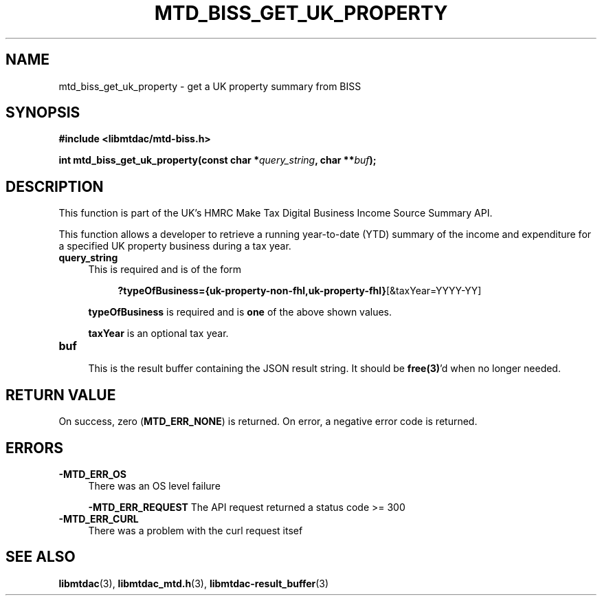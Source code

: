 .TH MTD_BISS_GET_UK_PROPERTY 3 "February 1, 2021" "" "libmtdac"

.SH NAME

mtd_biss_get_uk_property \- get a UK property summary from BISS

.SH SYNOPSIS

.B #include <libmtdac/mtd-biss.h>

.BI "int mtd_biss_get_uk_property(const char *" query_string ", char **" buf ");

.SH DESCRIPTION

This function is part of the UK's HMRC Make Tax Digital Business Income Source
Summary API.
.PP
This function allows a developer to retrieve a running year-to-date (YTD)
summary of the income and expenditure for a specified UK property business
during a tax year.

.TP 4
.B query_string
This is required and is of the form
.PP
.RS 8
\fB?typeOfBusiness={uk-property-non-fhl,uk-property-fhl}\fP[&taxYear=YYYY-YY]
.RE

.RS 4
\fBtypeOfBusiness\fP is required and is \fBone\fP of the above shown values.

\fBtaxYear\fP is an optional tax year.
.RE

.TP
.B buf
.RS 4
This is the result buffer containing the JSON result string. It should be
\fBfree(3)\fP'd when no longer needed.
.RE

.SH RETURN VALUE

On success, zero (\fBMTD_ERR_NONE\fP) is returned. On error, a negative error
code is returned.

.SH ERRORS

.TP 4

.TP
.B -MTD_ERR_OS
There was an OS level failure

.B -MTD_ERR_REQUEST
The API request returned a status code >= 300

.TP
.B -MTD_ERR_CURL
There was a problem with the curl request itsef

.SH SEE ALSO

.BR libmtdac (3),
.BR libmtdac_mtd.h (3),
.BR libmtdac-result_buffer (3)

